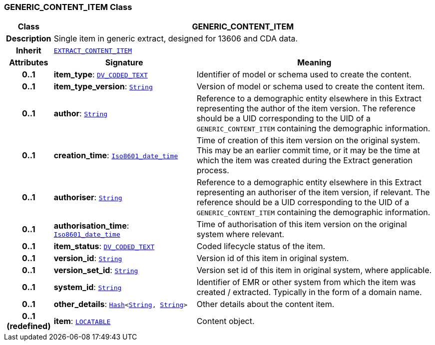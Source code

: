 === GENERIC_CONTENT_ITEM Class

[cols="^1,3,5"]
|===
h|*Class*
2+^h|*GENERIC_CONTENT_ITEM*

h|*Description*
2+a|Single item in generic extract, designed for 13606 and CDA data.

h|*Inherit*
2+|`<<_extract_content_item_class,EXTRACT_CONTENT_ITEM>>`

h|*Attributes*
^h|*Signature*
^h|*Meaning*

h|*0..1*
|*item_type*: `link:/releases/RM/{rm_release}/data_types.html#_dv_coded_text_class[DV_CODED_TEXT^]`
a|Identifier of model or schema used to create the content.

h|*0..1*
|*item_type_version*: `link:/releases/BASE/{base_release}/foundation_types.html#_string_class[String^]`
a|Version of model or schema used to create the content item.

h|*0..1*
|*author*: `link:/releases/BASE/{base_release}/foundation_types.html#_string_class[String^]`
a|Reference to a demographic entity elsewhere in this Extract representing the author of the item version. The reference should be a UID corresponding to the UID of a `GENERIC_CONTENT_ITEM` containing the demographic information.

h|*0..1*
|*creation_time*: `link:/releases/BASE/{base_release}/foundation_types.html#_iso8601_date_time_class[Iso8601_date_time^]`
a|Time of creation of this item version on the original system. This may be an earlier commit time, or it may be the time at which the item was created during the Extract generation process.

h|*0..1*
|*authoriser*: `link:/releases/BASE/{base_release}/foundation_types.html#_string_class[String^]`
a|Reference to a demographic entity elsewhere in this Extract representing an authoriser of the item version, if relevant. The reference should be a UID corresponding to the UID of a `GENERIC_CONTENT_ITEM` containing the demographic information.

h|*0..1*
|*authorisation_time*: `link:/releases/BASE/{base_release}/foundation_types.html#_iso8601_date_time_class[Iso8601_date_time^]`
a|Time of authorisation of this item version on the original system where relevant.

h|*0..1*
|*item_status*: `link:/releases/RM/{rm_release}/data_types.html#_dv_coded_text_class[DV_CODED_TEXT^]`
a|Coded lifecycle status of the item.

h|*0..1*
|*version_id*: `link:/releases/BASE/{base_release}/foundation_types.html#_string_class[String^]`
a|Version id of this item in original system.

h|*0..1*
|*version_set_id*: `link:/releases/BASE/{base_release}/foundation_types.html#_string_class[String^]`
a|Version set id of this item in original system, where applicable.

h|*0..1*
|*system_id*: `link:/releases/BASE/{base_release}/foundation_types.html#_string_class[String^]`
a|Identifier of EMR or other system from which the item was created / extracted. Typically in the form of a domain name.

h|*0..1*
|*other_details*: `link:/releases/BASE/{base_release}/foundation_types.html#_hash_class[Hash^]<link:/releases/BASE/{base_release}/foundation_types.html#_string_class[String^], link:/releases/BASE/{base_release}/foundation_types.html#_string_class[String^]>`
a|Other details about the content item.

h|*0..1 +
(redefined)*
|*item*: `link:/releases/RM/{rm_release}/common.html#_locatable_class[LOCATABLE^]`
a|Content object.
|===
